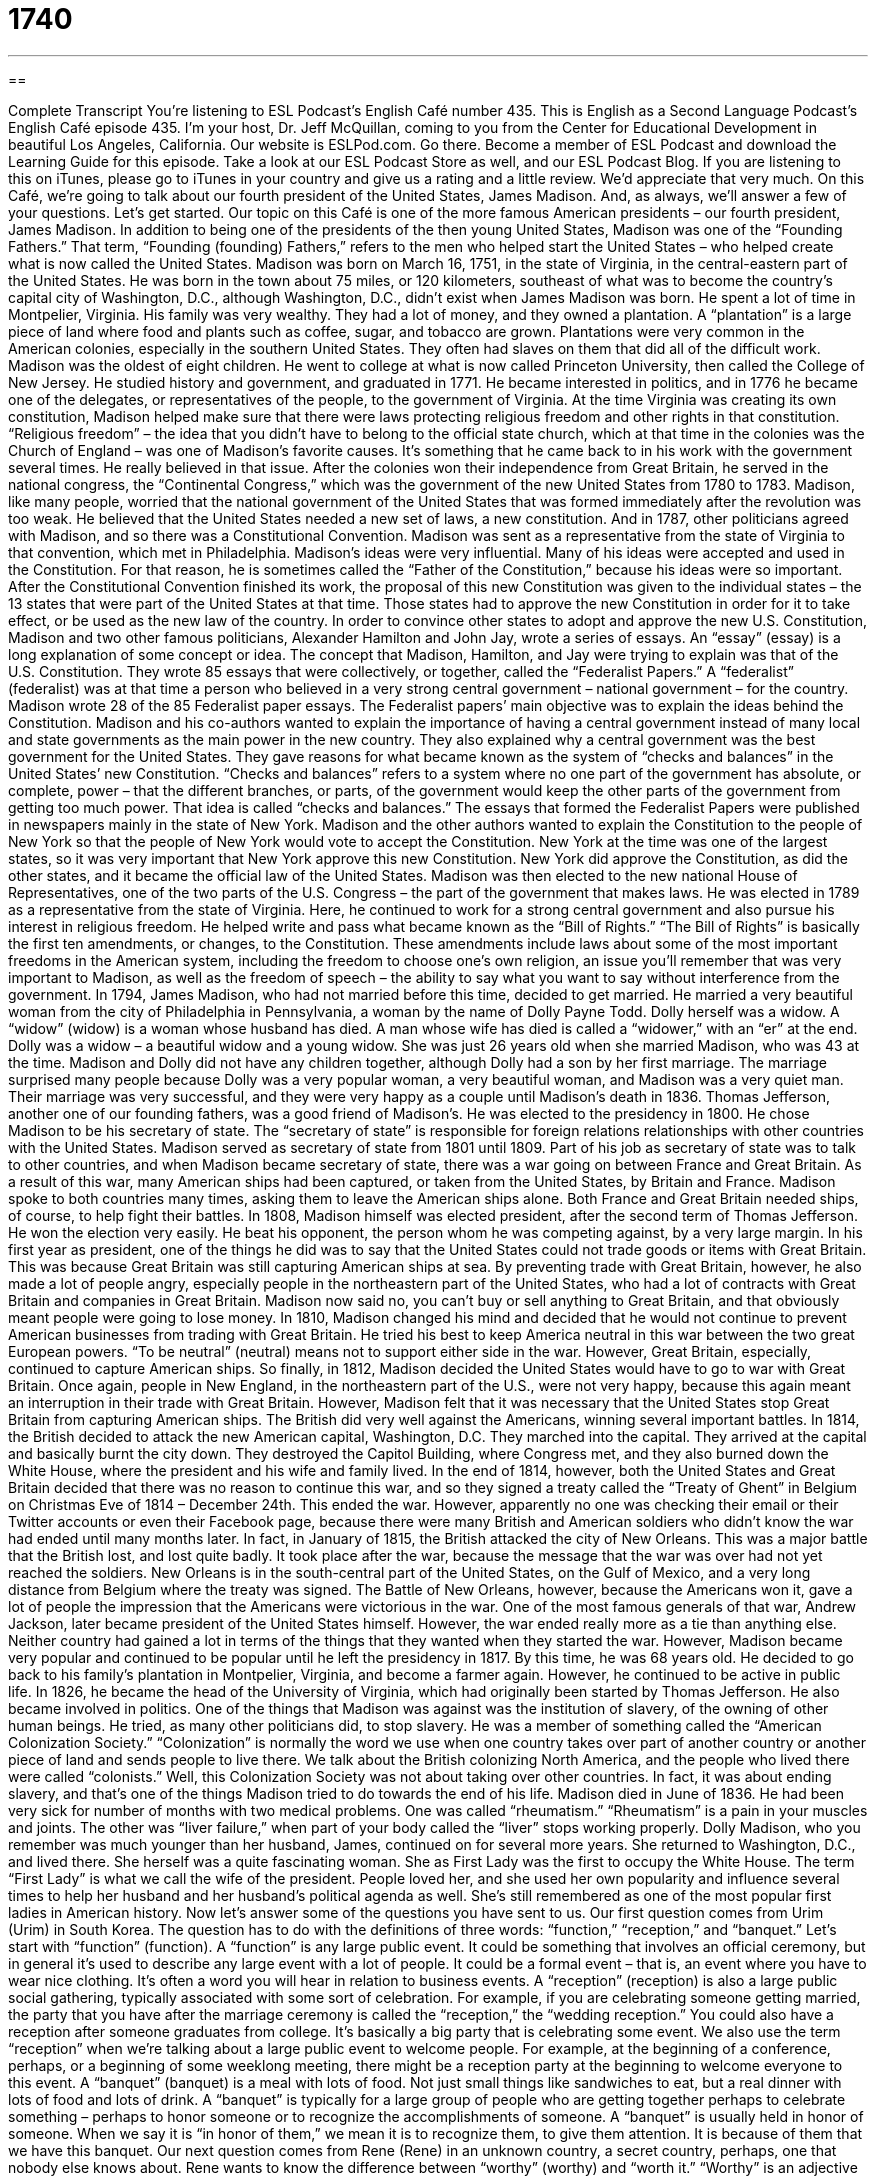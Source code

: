 = 1740
:toc: left
:toclevels: 3
:sectnums:
:stylesheet: ../../../myAdocCss.css

'''

== 

Complete Transcript
You’re listening to ESL Podcast’s English Café number 435.
This is English as a Second Language Podcast’s English Café episode 435. I'm your host, Dr. Jeff McQuillan, coming to you from the Center for Educational Development in beautiful Los Angeles, California.
Our website is ESLPod.com. Go there. Become a member of ESL Podcast and download the Learning Guide for this episode. Take a look at our ESL Podcast Store as well, and our ESL Podcast Blog. If you are listening to this on iTunes, please go to iTunes in your country and give us a rating and a little review. We'd appreciate that very much.
On this Café, we’re going to talk about our fourth president of the United States, James Madison. And, as always, we’ll answer a few of your questions. Let's get started.
Our topic on this Café is one of the more famous American presidents – our fourth president, James Madison. In addition to being one of the presidents of the then young United States, Madison was one of the “Founding Fathers.” That term, “Founding (founding) Fathers,” refers to the men who helped start the United States – who helped create what is now called the United States.
Madison was born on March 16, 1751, in the state of Virginia, in the central-eastern part of the United States. He was born in the town about 75 miles, or 120 kilometers, southeast of what was to become the country’s capital city of Washington, D.C., although Washington, D.C., didn't exist when James Madison was born. He spent a lot of time in Montpelier, Virginia.
His family was very wealthy. They had a lot of money, and they owned a plantation. A “plantation” is a large piece of land where food and plants such as coffee, sugar, and tobacco are grown. Plantations were very common in the American colonies, especially in the southern United States. They often had slaves on them that did all of the difficult work.
Madison was the oldest of eight children. He went to college at what is now called Princeton University, then called the College of New Jersey. He studied history and government, and graduated in 1771. He became interested in politics, and in 1776 he became one of the delegates, or representatives of the people, to the government of Virginia.
At the time Virginia was creating its own constitution, Madison helped make sure that there were laws protecting religious freedom and other rights in that constitution. “Religious freedom” – the idea that you didn't have to belong to the official state church, which at that time in the colonies was the Church of England – was one of Madison's favorite causes. It's something that he came back to in his work with the government several times. He really believed in that issue.
After the colonies won their independence from Great Britain, he served in the national congress, the “Continental Congress,” which was the government of the new United States from 1780 to 1783. Madison, like many people, worried that the national government of the United States that was formed immediately after the revolution was too weak. He believed that the United States needed a new set of laws, a new constitution. And in 1787, other politicians agreed with Madison, and so there was a Constitutional Convention. Madison was sent as a representative from the state of Virginia to that convention, which met in Philadelphia.
Madison’s ideas were very influential. Many of his ideas were accepted and used in the Constitution. For that reason, he is sometimes called the “Father of the Constitution,” because his ideas were so important. After the Constitutional Convention finished its work, the proposal of this new Constitution was given to the individual states – the 13 states that were part of the United States at that time. Those states had to approve the new Constitution in order for it to take effect, or be used as the new law of the country.
In order to convince other states to adopt and approve the new U.S. Constitution, Madison and two other famous politicians, Alexander Hamilton and John Jay, wrote a series of essays. An “essay” (essay) is a long explanation of some concept or idea. The concept that Madison, Hamilton, and Jay were trying to explain was that of the U.S. Constitution. They wrote 85 essays that were collectively, or together, called the “Federalist Papers.” A “federalist” (federalist) was at that time a person who believed in a very strong central government – national government – for the country.
Madison wrote 28 of the 85 Federalist paper essays. The Federalist papers’ main objective was to explain the ideas behind the Constitution. Madison and his co-authors wanted to explain the importance of having a central government instead of many local and state governments as the main power in the new country. They also explained why a central government was the best government for the United States.
They gave reasons for what became known as the system of “checks and balances” in the United States’ new Constitution. “Checks and balances” refers to a system where no one part of the government has absolute, or complete, power – that the different branches, or parts, of the government would keep the other parts of the government from getting too much power. That idea is called “checks and balances.”
The essays that formed the Federalist Papers were published in newspapers mainly in the state of New York. Madison and the other authors wanted to explain the Constitution to the people of New York so that the people of New York would vote to accept the Constitution. New York at the time was one of the largest states, so it was very important that New York approve this new Constitution. New York did approve the Constitution, as did the other states, and it became the official law of the United States.
Madison was then elected to the new national House of Representatives, one of the two parts of the U.S. Congress – the part of the government that makes laws. He was elected in 1789 as a representative from the state of Virginia. Here, he continued to work for a strong central government and also pursue his interest in religious freedom. He helped write and pass what became known as the “Bill of Rights.” “The Bill of Rights” is basically the first ten amendments, or changes, to the Constitution.
These amendments include laws about some of the most important freedoms in the American system, including the freedom to choose one's own religion, an issue you'll remember that was very important to Madison, as well as the freedom of speech – the ability to say what you want to say without interference from the government.
In 1794, James Madison, who had not married before this time, decided to get married. He married a very beautiful woman from the city of Philadelphia in Pennsylvania, a woman by the name of Dolly Payne Todd. Dolly herself was a widow. A “widow” (widow) is a woman whose husband has died. A man whose wife has died is called a “widower,” with an “er” at the end.
Dolly was a widow – a beautiful widow and a young widow. She was just 26 years old when she married Madison, who was 43 at the time. Madison and Dolly did not have any children together, although Dolly had a son by her first marriage. The marriage surprised many people because Dolly was a very popular woman, a very beautiful woman, and Madison was a very quiet man. Their marriage was very successful, and they were very happy as a couple until Madison's death in 1836.
Thomas Jefferson, another one of our founding fathers, was a good friend of Madison's. He was elected to the presidency in 1800. He chose Madison to be his secretary of state. The “secretary of state” is responsible for foreign relations relationships with other countries with the United States. Madison served as secretary of state from 1801 until 1809.
Part of his job as secretary of state was to talk to other countries, and when Madison became secretary of state, there was a war going on between France and Great Britain. As a result of this war, many American ships had been captured, or taken from the United States, by Britain and France. Madison spoke to both countries many times, asking them to leave the American ships alone. Both France and Great Britain needed ships, of course, to help fight their battles.
In 1808, Madison himself was elected president, after the second term of Thomas Jefferson. He won the election very easily. He beat his opponent, the person whom he was competing against, by a very large margin. In his first year as president, one of the things he did was to say that the United States could not trade goods or items with Great Britain. This was because Great Britain was still capturing American ships at sea.
By preventing trade with Great Britain, however, he also made a lot of people angry, especially people in the northeastern part of the United States, who had a lot of contracts with Great Britain and companies in Great Britain. Madison now said no, you can't buy or sell anything to Great Britain, and that obviously meant people were going to lose money.
In 1810, Madison changed his mind and decided that he would not continue to prevent American businesses from trading with Great Britain. He tried his best to keep America neutral in this war between the two great European powers. “To be neutral” (neutral) means not to support either side in the war. However, Great Britain, especially, continued to capture American ships. So finally, in 1812, Madison decided the United States would have to go to war with Great Britain.
Once again, people in New England, in the northeastern part of the U.S., were not very happy, because this again meant an interruption in their trade with Great Britain. However, Madison felt that it was necessary that the United States stop Great Britain from capturing American ships. The British did very well against the Americans, winning several important battles.
In 1814, the British decided to attack the new American capital, Washington, D.C. They marched into the capital. They arrived at the capital and basically burnt the city down. They destroyed the Capitol Building, where Congress met, and they also burned down the White House, where the president and his wife and family lived. In the end of 1814, however, both the United States and Great Britain decided that there was no reason to continue this war, and so they signed a treaty called the “Treaty of Ghent” in Belgium on Christmas Eve of 1814 – December 24th. This ended the war.
However, apparently no one was checking their email or their Twitter accounts or even their Facebook page, because there were many British and American soldiers who didn't know the war had ended until many months later. In fact, in January of 1815, the British attacked the city of New Orleans. This was a major battle that the British lost, and lost quite badly. It took place after the war, because the message that the war was over had not yet reached the soldiers.
New Orleans is in the south-central part of the United States, on the Gulf of Mexico, and a very long distance from Belgium where the treaty was signed. The Battle of New Orleans, however, because the Americans won it, gave a lot of people the impression that the Americans were victorious in the war.
One of the most famous generals of that war, Andrew Jackson, later became president of the United States himself. However, the war ended really more as a tie than anything else. Neither country had gained a lot in terms of the things that they wanted when they started the war. However, Madison became very popular and continued to be popular until he left the presidency in 1817. By this time, he was 68 years old.
He decided to go back to his family's plantation in Montpelier, Virginia, and become a farmer again. However, he continued to be active in public life. In 1826, he became the head of the University of Virginia, which had originally been started by Thomas Jefferson. He also became involved in politics. One of the things that Madison was against was the institution of slavery, of the owning of other human beings. He tried, as many other politicians did, to stop slavery.
He was a member of something called the “American Colonization Society.” “Colonization” is normally the word we use when one country takes over part of another country or another piece of land and sends people to live there. We talk about the British colonizing North America, and the people who lived there were called “colonists.” Well, this Colonization Society was not about taking over other countries. In fact, it was about ending slavery, and that's one of the things Madison tried to do towards the end of his life.
Madison died in June of 1836. He had been very sick for number of months with two medical problems. One was called “rheumatism.” “Rheumatism” is a pain in your muscles and joints. The other was “liver failure,” when part of your body called the “liver” stops working properly. Dolly Madison, who you remember was much younger than her husband, James, continued on for several more years. She returned to Washington, D.C., and lived there.
She herself was a quite fascinating woman. She as First Lady was the first to occupy the White House. The term “First Lady” is what we call the wife of the president. People loved her, and she used her own popularity and influence several times to help her husband and her husband's political agenda as well. She’s still remembered as one of the most popular first ladies in American history.
Now let’s answer some of the questions you have sent to us.
Our first question comes from Urim (Urim) in South Korea. The question has to do with the definitions of three words: “function,” “reception,” and “banquet.” Let’s start with “function” (function). A “function” is any large public event. It could be something that involves an official ceremony, but in general it's used to describe any large event with a lot of people. It could be a formal event – that is, an event where you have to wear nice clothing. It's often a word you will hear in relation to business events.
A “reception” (reception) is also a large public social gathering, typically associated with some sort of celebration. For example, if you are celebrating someone getting married, the party that you have after the marriage ceremony is called the “reception,” the “wedding reception.” You could also have a reception after someone graduates from college. It's basically a big party that is celebrating some event. We also use the term “reception” when we’re talking about a large public event to welcome people. For example, at the beginning of a conference, perhaps, or a beginning of some weeklong meeting, there might be a reception party at the beginning to welcome everyone to this event.
A “banquet” (banquet) is a meal with lots of food. Not just small things like sandwiches to eat, but a real dinner with lots of food and lots of drink. A “banquet” is typically for a large group of people who are getting together perhaps to celebrate something – perhaps to honor someone or to recognize the accomplishments of someone. A “banquet” is usually held in honor of someone. When we say it is “in honor of them,” we mean it is to recognize them, to give them attention. It is because of them that we have this banquet.
Our next question comes from Rene (Rene) in an unknown country, a secret country, perhaps, one that nobody else knows about. Rene wants to know the difference between “worthy” (worthy) and “worth it.” “Worthy” is an adjective that we used to describe someone who deserves our respect or deserves our attention. “I think my brother is worthy of this award,” meaning he is deserving of it. He should get this award. He has done what is necessary to get this award. He is a worthy person.
“Worth it” is an expression used to describe something that will require some work to get, but will give you a large benefit – will give you some things that are very good or of a very high value. You might say, “It's difficult getting up every morning at six o'clock and jogging for five miles, but it's worth it for your health.” You get a lot of benefits from doing that; it is worth it. Nowadays, informally, someone might say, “It's totally worth it,” meaning it's really worth it.
The adjective “worthy” is a little formal. You won't hear it all that often in general conversation. The expression “worth it,” however, is often used, and one you can use in both formal and informal situations.
Our final question comes from Bernardo (Bernardo) in Miami, in the state of Florida here in the U.S. Bernardo wants to know the meanings of two expressions: “all of a sudden” and “out of the blue.” Both of these expressions describe a similar situation. Let's start with “all of a sudden” (sudden). Something that happens “all of a sudden” is something that happens very quickly, without you expecting or without any warning that it is going to happen. It can often be a bad thing. “All of a sudden it started raining,” or “All of a sudden, I could feel the ground moving beneath me and realized we were having an earthquake.”
“Out of the blue” (blue) also describes something that isn't expected to happen, that is very surprising. “Out of the blue” means something is happening unexpectedly, but it almost always has the additional meaning of “surprising.” Something that happens “all of a sudden” isn't necessarily a surprise. It's just unexpected. Something that happens “out of the blue” would be something that you couldn't have predicted and that surprises you a great deal – at least, that's how I would use these two expressions.
“Out of the blue” is a little less common. You'll much more likely hear “all of a sudden” to describe the idea of something happening quickly and without warning.
If you have a question or comment, you can email us. Our email address is eslpod@eslpod.com.
From Los Angeles, California, I'm Jeff McQuillan. Thank you for listening. Come back and listen to us again right here on the English Café.
ESL Podcast’s English Café was written and produced by Dr. Jeff McQuillan and Dr. Lucy Tse. Copyright 2014 by the Center for Educational Development.
Glossary
Constitution – the document containing the basic beliefs and laws that a state or country uses to govern itself
* The judges on the Supreme Court of the United States use the Constitution to decide what is legal and what is not.
plantation – a large piece of land where food and plants like coffee, sugar, or tobacco are grown and a large number of field workers live and work on the plantation
* The plantation included 500 acres of farmland and is used to grow cotton.
delegate – representative of the people to a government, usually state or national
* Benjamin Franklin was one of the delegates from Pennsylvania to the Continental Congress.
Federalist – a person who believes in one, central government for a country, instead of many separate governments, such as state governments
* The Federalists in government tried to make laws that made the national government was more powerful than local governments.
checks and balances – a system where no one person has all the power and more than one person must agree to make important decision
* Because of the system of checks and balances, the President of the United States, the Congress, and the Supreme Court all have equal amounts of power.
amendment – additions or changes to a formal or legal document
* After the contract was finished, Yuko added some amendments that contained additional requests from both sides.
to capture – to take as prisoner; to take and keep someone against their will
* The police captured the person who stole Johann’s wallet and put him in jail.
opponent – the person whom one competes against in a game, race, election, or other kind of competition
* The soccer team scored more goals than their opponent so they won the game.
neutral – impartial; not helping or supporting either side of a fight, argument, or negotiation, especially countries at war
* Our country wants to remain neutral if neighboring countries go to war.
colonization – when one country takes over another country or place and sends people to live there
* British colonization was worldwide, with its citizens living all over the world.
rheumatism – pain in one’s muscles and joints, the parts of the body that connect one’s bones together
* Because of his rheumatism, Amir had trouble bending his fingers and standing up or sitting down.
liver failure – when one’s liver, the organ which helps clean one’s body, stops working properly
* After many years of not eating a healthy diet, Masha developed liver failure.
function – an official ceremony, or public or social event, that a large group of people participate in
* The ballrooms in our hotel can be used for functions with up to 500 people.
reception – a occasion or social function, with food and beverages, intended as a welcome or greeting to a newly married couple or before an event, such as an art opening or performance
* Professors are invited to a reception to welcome the new university president.
banquet – a lavish (with a lot of expensive and luxurious food) public, and/or official meal, to celebrate an event or to honor of a person
* What should we serve at the banquet: lobster, steak, or salmon?
worthy – someone or something that deserves respect or attention
* Anyone willing to spend years doing volunteer work is worthy of respect.
worth it – describing something that is likely to have a good reward or result and is worth the risk, effort, or expense
* I know you’ve always been interested in medicine, but is it worth it to spend eight years in school to become a doctor?
all of a sudden – something that happens quickly or without warning
* Everyone was enjoying the soccer match when, all of a sudden, it began to rain.
out of the blue – something that isn’t expected to happen
* Robert asked Carla for a date out of the blue, without ever having shown interest in her before.
What Insiders Know
Madison Avenue
Madison Avenue is a street located on the island of Manhattan, in New York City. It’s a north-south avenue that “carries traffic” (allow cars and other vehicles to move) north. It was named after the fourth president of the United States, James Madison.
Although there are many famous buildings located on this avenue, Madison Avenue is most famous for being “associated with” (connected to) the “advertising industry” (the field of work connected with using different techniques to get people to buy products) in the United States.
In the 1920’s, Madison Avenue was the place where you could find many famous advertising “agencies” (businesses). But it was really after World War II that Madison Avenue became the center of advertising.
Madison Avenue is also “the backdrop” (setting; background) for the popular TV series Mad Men. Mad Men is a series about a “fictional” (not real) advertising agency called “Sterling Cooper Advertising Agency,” and showed how the ad agencies in the 1960’s “conducted” (did) business.
The term “Mad Men” is a nickname the advertising industry people invented and called themselves in the 1950’s. Nowadays, only a few advertising agencies are still located on Madison Avenue, but they still have some of the biggest and most important U.S. companies as “clients” (customers).